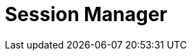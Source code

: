 = Session Manager
:jbake-type: redirect
:jbake-status: published
:jbake-tags: redirect, session, manager
:jbake-target: /session-management.html
:idprefix:
:icons: font
